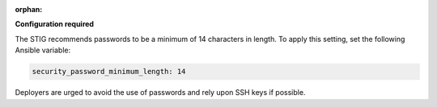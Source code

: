 :orphan:

**Configuration required**

The STIG recommends passwords to be a minimum of 14 characters in length. To
apply this setting, set the following Ansible variable:

.. code-block:: yaml

    security_password_minimum_length: 14

Deployers are urged to avoid the use of passwords and rely upon SSH keys if
possible.

